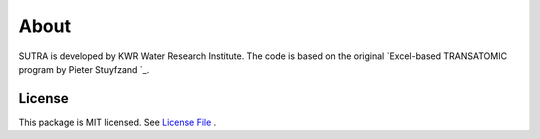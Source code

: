 ========
About
========

SUTRA is developed by KWR Water Research Institute. The code is based on the original `Excel-based TRANSATOMIC program by Pieter Stuyfzand `_.

..
  #AH @MartinK - some kind of link to TRANSATOMIC KWR report? e.g. https://library.kwrwater.nl/publication/59205490/
  #@ALEX: YES! fiure out how to make a link with this Rst format

License
-------
This package is MIT licensed. See `License File <https://github.com/KWR-Water/greta/blob/main/LICENSE/>`_ .

..
  #AH @MartinK - licence change name Greta to SSTR?
  # @ALEX yes we need an overall change to the final name (SSTR or ...)